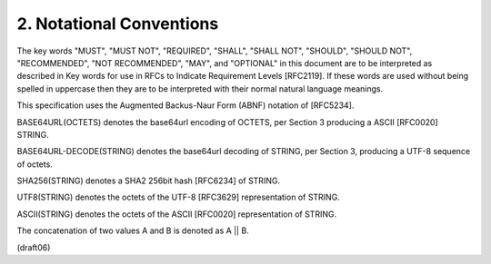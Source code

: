
2.  Notational Conventions
==========================================

The key words "MUST", "MUST NOT", "REQUIRED", "SHALL", "SHALL NOT",
"SHOULD", "SHOULD NOT", "RECOMMENDED", "NOT RECOMMENDED", "MAY", and
"OPTIONAL" in this document are to be interpreted as described in Key
words for use in RFCs to Indicate Requirement Levels [RFC2119].  If
these words are used without being spelled in uppercase then they are
to be interpreted with their normal natural language meanings.

This specification uses the Augmented Backus-Naur Form (ABNF)
notation of [RFC5234].

BASE64URL(OCTETS) denotes the base64url encoding of OCTETS, per
Section 3 producing a ASCII [RFC0020] STRING.

BASE64URL-DECODE(STRING) denotes the base64url decoding of STRING,
per Section 3, producing a UTF-8 sequence of octets.

SHA256(STRING) denotes a SHA2 256bit hash [RFC6234] of STRING.

UTF8(STRING) denotes the octets of the UTF-8 [RFC3629] representation
of STRING.

ASCII(STRING) denotes the octets of the ASCII [RFC0020]
representation of STRING.

The concatenation of two values A and B is denoted as A || B.


(draft06)
